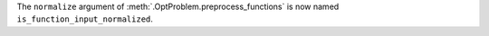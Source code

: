 The ``normalize`` argument of :meth:`.OptProblem.preprocess_functions` is now named ``is_function_input_normalized``.
